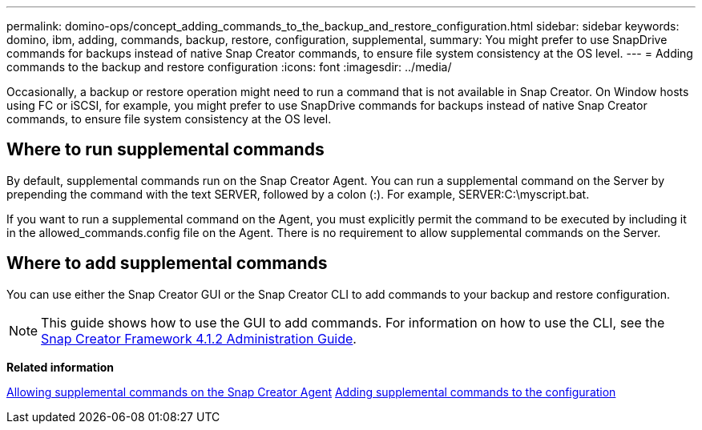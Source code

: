 ---
permalink: domino-ops/concept_adding_commands_to_the_backup_and_restore_configuration.html
sidebar: sidebar
keywords: domino, ibm, adding, commands, backup, restore, configuration, supplemental,
summary: You might prefer to use SnapDrive commands for backups instead of native Snap Creator commands, to ensure file system consistency at the OS level.
---
= Adding commands to the backup and restore configuration
:icons: font
:imagesdir: ../media/

[.lead]
Occasionally, a backup or restore operation might need to run a command that is not available in Snap Creator. On Window hosts using FC or iSCSI, for example, you might prefer to use SnapDrive commands for backups instead of native Snap Creator commands, to ensure file system consistency at the OS level.

== Where to run supplemental commands

By default, supplemental commands run on the Snap Creator Agent. You can run a supplemental command on the Server by prepending the command with the text SERVER, followed by a colon (:). For example, SERVER:C:\myscript.bat.

If you want to run a supplemental command on the Agent, you must explicitly permit the command to be executed by including it in the allowed_commands.config file on the Agent. There is no requirement to allow supplemental commands on the Server.

== Where to add supplemental commands

You can use either the Snap Creator GUI or the Snap Creator CLI to add commands to your backup and restore configuration.

NOTE: This guide shows how to use the GUI to add commands. For information on how to use the CLI, see the https://library.netapp.com/ecm/ecm_download_file/ECMP12395422[Snap Creator Framework 4.1.2 Administration Guide].

*Related information*

link:concept_allowing_additional_commands_through_the_snap_creator_agent.adoc[Allowing supplemental commands on the Snap Creator Agent]
link:task_configuring_snap_creator_to_use_snapdrive_by_using_the_gui.adoc[Adding supplemental commands to the configuration]
